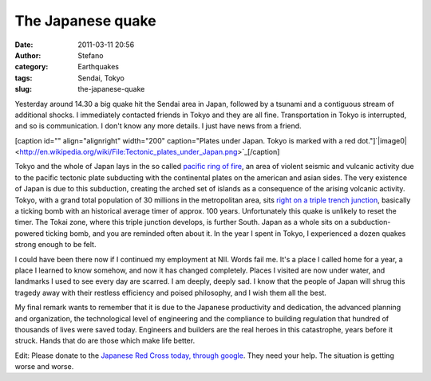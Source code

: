 The Japanese quake
##################
:date: 2011-03-11 20:56
:author: Stefano
:category: Earthquakes
:tags: Sendai, Tokyo
:slug: the-japanese-quake

Yesterday around 14.30 a big quake hit the Sendai area in Japan,
followed by a tsunami and a contiguous stream of additional shocks. I
immediately contacted friends in Tokyo and they are all fine.
Transportation in Tokyo is interrupted, and so is communication. I don't
know any more details. I just have news from a friend.

[caption id="" align="alignright" width="200" caption="Plates under
Japan. Tokyo is marked with a red
dot."]`|image0| <http://en.wikipedia.org/wiki/File:Tectonic_plates_under_Japan.png>`_[/caption]

Tokyo and the whole of Japan lays in the so called `pacific ring of
fire <http://en.wikipedia.org/wiki/Pacific_Ring_of_Fire>`_, an area of
violent seismic and vulcanic activity due to the pacific tectonic plate
subducting with the continental plates on the american and asian sides.
The very existence of Japan is due to this subduction, creating the
arched set of islands as a consequence of the arising volcanic activity.
Tokyo, with a grand total population of 30 millions in the metropolitan
area, sits `right on a triple trench
junction <http://en.wikipedia.org/wiki/Boso_Triple_Junction>`_,
basically a ticking bomb with an historical average timer of approx. 100
years. Unfortunately this quake is unlikely to reset the timer. The
Tokai zone, where this triple junction develops, is further South. Japan
as a whole sits on a subduction-powered ticking bomb, and you are
reminded often about it. In the year I spent in Tokyo, I experienced a
dozen quakes strong enough to be felt.

I could have been there now if I continued my employment at NII. Words
fail me. It's a place I called home for a year, a place I learned to
know somehow, and now it has changed completely. Places I visited are
now under water, and landmarks I used to see every day are scarred. I am
deeply, deeply sad. I know that the people of Japan will shrug this
tragedy away with their restless efficiency and poised philosophy, and I
wish them all the best.

My final remark wants to remember that it is due to the Japanese
productivity and dedication, the advanced planning and organization, the
technological level of engineering and the compliance to building
regulation that hundred of thousands of lives were saved today.
Engineers and builders are the real heroes in this catastrophe, years
before it struck. Hands that do are those which make life better.

Edit: Please donate to the `Japanese Red Cross today, through
google <http://www.google.com/crisisresponse/japanquake2011.html>`_.
They need your help. The situation is getting worse and worse.

.. |image0| image:: http://upload.wikimedia.org/wikipedia/commons/thumb/b/ba/Tectonic_plates_under_Japan.png/200px-Tectonic_plates_under_Japan.png
